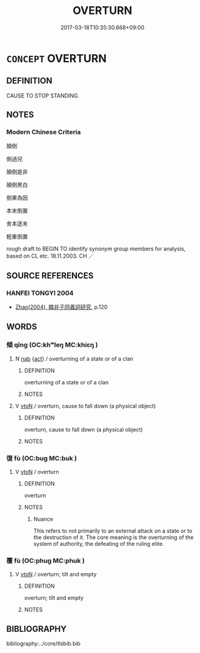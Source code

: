 # -*- mode: mandoku-tls-view -*-
#+TITLE: OVERTURN
#+DATE: 2017-03-18T10:35:30.668+09:00        
#+STARTUP: content
* =CONCEPT= OVERTURN
:PROPERTIES:
:CUSTOM_ID: uuid-51ed079c-2675-4502-b206-9dfec4fe64ae
:SYNONYM+:  TOPPLE
:SYNONYM+:  CAPSIZE
:SYNONYM+:  TURN TURTLE
:SYNONYM+:  KEEL OVER
:SYNONYM+:  TIP OVER
:SYNONYM+:  TOPPLE OVER
:SYNONYM+:  TURN OVER
:SYNONYM+:  FLIP
:SYNONYM+:  UPSET
:SYNONYM+:  TIP OVER
:SYNONYM+:  TOPPLE OVER
:SYNONYM+:  TURN OVER
:SYNONYM+:  KNOCK OVER
:SYNONYM+:  UPEND
:TR_ZH: 顛倒
:TR_OCH: 傾／復
:END:
** DEFINITION

CAUSE TO STOP STANDING.

** NOTES

*** Modern Chinese Criteria
顛倒

倒過兒

顛倒是非

顛倒黑白

倒果為因

本末倒置

舍本逐末

輕重倒置

rough draft to BEGIN TO identify synonym group members for analysis, based on CL etc. 18.11.2003. CH ／

** SOURCE REFERENCES
*** HANFEI TONGYI 2004
 - [[cite:HANFEI-TONGYI-2004][Zhao(2004), 韓非子同義詞研究]], p.120

** WORDS
   :PROPERTIES:
   :VISIBILITY: children
   :END:
*** 傾 qīng (OC:khʷleŋ MC:khiɛŋ )
:PROPERTIES:
:CUSTOM_ID: uuid-eb1ba291-9965-4aa0-8e5b-b7cddca597bf
:Char+: 傾(9,11/13) 
:GY_IDS+: uuid-2a93a0fc-7914-4627-b901-2a0d72cad242
:PY+: qīng     
:OC+: khʷleŋ     
:MC+: khiɛŋ     
:END: 
**** N [[tls:syn-func::#uuid-76be1df4-3d73-4e5f-bbc2-729542645bc8][nab]] {[[tls:sem-feat::#uuid-f55cff2f-f0e3-4f08-a89c-5d08fcf3fe89][act]]} / overturning of a state or of a clan
:PROPERTIES:
:CUSTOM_ID: uuid-d1770c4d-da34-40ac-a2d4-33f0a2061cfc
:WARRING-STATES-CURRENCY: 3
:END:
****** DEFINITION

overturning of a state or of a clan

****** NOTES

**** V [[tls:syn-func::#uuid-fbfb2371-2537-4a99-a876-41b15ec2463c][vtoN]] / overturn, cause to fall down (a physical object)
:PROPERTIES:
:CUSTOM_ID: uuid-2d152938-7615-449b-81bb-9d8eebd543e2
:WARRING-STATES-CURRENCY: 4
:END:
****** DEFINITION

overturn, cause to fall down (a physical object)

****** NOTES

*** 復 fù (OC:buɡ MC:buk )
:PROPERTIES:
:CUSTOM_ID: uuid-25287fec-7488-4e47-9240-76764662f0db
:Char+: 復(60,9/12) 
:GY_IDS+: uuid-5b235c4c-5e0a-4d0d-8498-03fccb6f1482
:PY+: fù     
:OC+: buɡ     
:MC+: buk     
:END: 
**** V [[tls:syn-func::#uuid-fbfb2371-2537-4a99-a876-41b15ec2463c][vtoN]] / overturn
:PROPERTIES:
:CUSTOM_ID: uuid-f3b34275-b6be-4dac-b208-012f4958c6e6
:WARRING-STATES-CURRENCY: 3
:END:
****** DEFINITION

overturn

****** NOTES

******* Nuance
This refers to not primarily to an external attack on a state or to the destruction of it. The core meaning is the overturning of the system of authority, the defeating of the ruling elite.

*** 覆 fù (OC:phuɡ MC:phuk )
:PROPERTIES:
:CUSTOM_ID: uuid-1dcceddc-d18b-4dff-ae20-7f49b194c7d3
:Char+: 覆(146,12/18) 
:GY_IDS+: uuid-3e1a9814-01ba-48a1-8cc3-87741ce32d04
:PY+: fù     
:OC+: phuɡ     
:MC+: phuk     
:END: 
**** V [[tls:syn-func::#uuid-fbfb2371-2537-4a99-a876-41b15ec2463c][vtoN]] / overturn; tilt and empty
:PROPERTIES:
:CUSTOM_ID: uuid-d9a256e3-a86c-4809-82d2-1c3eb0544ae8
:END:
****** DEFINITION

overturn; tilt and empty

****** NOTES

** BIBLIOGRAPHY
bibliography:../core/tlsbib.bib
